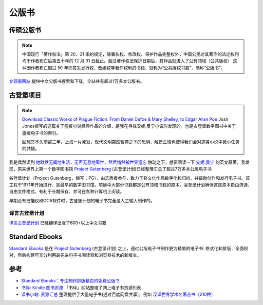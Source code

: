 .. _publicbook:

==================
公版书
==================

传硕公版书
============

.. note::

   中国现行「著作权法」第 20、21 条的规定，除署名权、修改权、保护作品完整权外，中国公民对其著作的法定权利均于作者死亡后第五十年的 12 月 31 日截止。超过著作权法保护日期后，其作品就进入了公有领域（公共版权） 这种因作者死亡超过 50 年而丧失发行权、改编权等著作权利的书籍，就称为“公共版权书籍”，简称“公版书”。

`文硕阁网站 <https://www.wenshuoge.com/>`_ 提供中文公版书搜索和下载，全站共有超过1万多本公版书。

古登堡项目
=============

.. note::

   `Download Classic Works of Plague Fiction: From Daniel Defoe & Mary Shelley, to Edgar Allan Poe <https://www.openculture.com/2020/03/download-classic-works-of-plague-fiction.html>`_ Josh Jones撰写的这篇关于瘟疫小说经典作品的介绍，是我在寻找安妮.曼宁小说时发现的。也是古登堡数字图书中关于瘟疫电子书的索引。

   回想其不久前那三年，上海一片死寂，现代文明突然暂停之下的恐惧，触景生情也使得我们会对这类小说中微小任务的共情。

我是偶然读到 `她默默无闻地生活，无声无息地离世，然后悄然被世界遗忘 <https://mp.weixin.qq.com/s/MX9Eung3X6dYYwM1p36a1g>`_ 触动之下，想要阅读一下 `安妮.曼宁 <https://en.wikipedia.org/wiki/Anne_Manning_(novelist)>`_ 的英文原著。我发现，原来世界上第一个数字图书馆 `Project Gutenberg <https://gutenberg.org/>`_ (古登堡计划)已经整理汇总了超过7万多本公版电子书:

谷登堡计划（Project Gutenberg，缩写：PG），由志愿者参与，致力于将文化作品数字化和归档，并鼓励创作和发行电子书。该工程于1971年开始进行，是最早的数字图书馆。项目中大部分书籍都是公有领域书籍的原本，谷登堡计划确保这些原本自由流通、自由文件格式，有利于长期保存，并可在各种计算机上阅读。

早期没有扫描仪和OCR软件时，古登堡计划的电子书完全是人工输入制作的。

译言古登堡计划
----------------

`译言古登堡计划 <https://g.yeeyan.com/>`_ 已经翻译出版了600+以上中文书籍

Standard Ebooks
================

`Standard Ebooks <https://standardebooks.org>`_ 是在 `Project Gutenberg <https://gutenberg.org/>`_ (古登堡计划) 之上，通过公版电子书制作更为精美的电子书: 格式化和排版，全面校对，然后构建可充分利用最先进电子书阅读器和浏览器技术的新版本。

参考
======

- `Standard Ebooks：专注制作排版精良的免费公版书 <https://bookfere.com/post/1084.html>`_
- `书伴: Kindle 图书资源 <https://bookfere.com/ebook>`_ 「书伴」网站整理了网上电子书资源列表
- `读书小站: 资源汇总 <https://ibooks.org.cn/ebook>`_ 整理提供了大量电子书(通过百度网盘共享)，例如 `汉译世界学术名著丛书（210种） <https://ibooks.org.cn/archives/12176>`_
